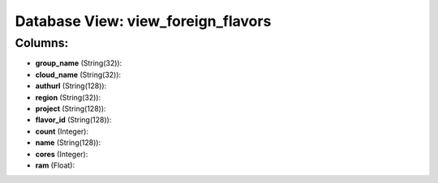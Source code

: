 .. File generated by /opt/cloudscheduler/utilities/schema_doc - DO NOT EDIT
..
.. To modify the contents of this file:
..   1. edit the template file ".../cloudscheduler/docs/schema_doc/views/view_foreign_flavors.yaml"
..   2. run the utility ".../cloudscheduler/utilities/schema_doc"
..

Database View: view_foreign_flavors
===================================



Columns:
^^^^^^^^

* **group_name** (String(32)):


* **cloud_name** (String(32)):


* **authurl** (String(128)):


* **region** (String(32)):


* **project** (String(128)):


* **flavor_id** (String(128)):


* **count** (Integer):


* **name** (String(128)):


* **cores** (Integer):


* **ram** (Float):


